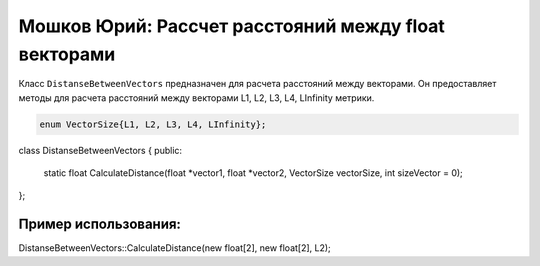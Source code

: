Мошков Юрий: Рассчет расстояний между float векторами
====================================

Класс ``DistanseBetweenVectors`` предназначен для расчета расстояний между векторами. Он предоставляет методы для расчета расстояний между векторами L1, L2, L3, L4, LInfinity метрики.


.. code-block:: cpp

 enum VectorSize{L1, L2, L3, L4, LInfinity};

class DistanseBetweenVectors
{
public:
	static float CalculateDistance(float *vector1, float *vector2, VectorSize vectorSize, int sizeVector = 0);
};
	
Пример использования:
---------------------

.. code-block:: cpp

DistanseBetweenVectors::CalculateDistance(new float[2], new float[2], L2);